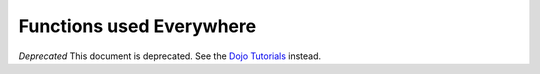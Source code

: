 .. _quickstart/dojo-basics:

=========================
Functions used Everywhere
=========================

*Deprecated*  This document is deprecated.  See the `Dojo Tutorials <http://dojotoolkit.org/documentation/>`_ instead.

